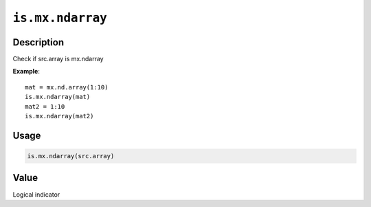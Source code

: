 .. raw:: html



``is.mx.ndarray``
==================================

Description
----------------------

Check if src.array is mx.ndarray

**Example**::

	 mat = mx.nd.array(1:10)
	 is.mx.ndarray(mat)
	 mat2 = 1:10
	 is.mx.ndarray(mat2)
	 
	 
Usage
----------

.. code:: r

	is.mx.ndarray(src.array)


Value
----------

Logical indicator



.. disqus::
   :disqus_identifier: is.mx.ndarray
